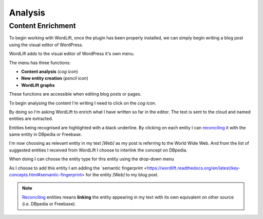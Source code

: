 Analysis
========

Content Enrichment
_____________
To begin working with WordLift, once the plugin has been properly installed, we can simply begin writing
a blog post using the visual editor of WordPress.

WordLift adds to the visual editor of WordPress it's own menu. 

.. image:: /images/wordlift-menu.png

The menu has three functions:

* **Content analysis** (*cog icon*) 
* **New entity creation** (*pencil icon*)
* **WordLift graphs** 

These functions are accessible when editing blog posts or pages.

.. image:: /images/wordlift-content-analysis-start.png

To begin analysing the content I'm writing I need to click on the *cog icon*. 

By doing so I'm asking WordLift to enrich what I 
have written so far in the editor. The text is sent to the cloud and named entities are extracted.

.. image:: /images/wordlift-content-analysis-results.png

Entities being recognised are highlighted with a black underline. By clicking on each entity 
I can `reconciling <https://wordlift.readthedocs.org/en/latest/key-concepts.html#reconciliation>`_ it with the same entity in DBpedia or Freebase.

.. image:: /images/wordlift-content-analysis-disambiguation-start.png

I'm now choosing as relevant entity in my test *[Web]* as my post is referring to the World Wide Web.
And from the list of suggested entities I received from WordLift I choose to interlink the concept on DBpedia.

.. image:: /images/wordlift-content-analysis-disambiguation-selection.png

When doing I can choose the entity type for this entity using the drop-down menu

.. image:: /images/wordlift-content-analysis-disambiguation-choosing-type.png

As I choose to add this entity I am adding the `semantic fingerprint <https://wordlift.readthedocs.org/en/latest/key-concepts.html#semantic-fingerprint> for the entity *[Web]* to my blog post.

.. image:: /images/wordlift-content-analysis-disambiguation-selection.png

.. note::

    `Reconciling <https://wordlift.readthedocs.org/en/latest/key-concepts.html#reconciliation>`_ entities means **linking** the entity appearing in my text with its own equivalent on other source (i.e. DBpedia or Freebase).
